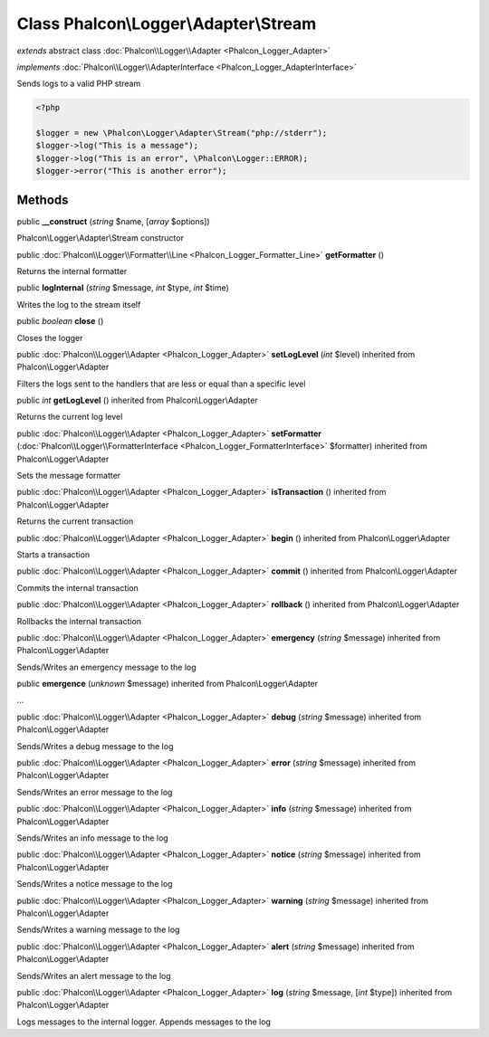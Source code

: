 Class **Phalcon\\Logger\\Adapter\\Stream**
==========================================

*extends* abstract class :doc:`Phalcon\\Logger\\Adapter <Phalcon_Logger_Adapter>`

*implements* :doc:`Phalcon\\Logger\\AdapterInterface <Phalcon_Logger_AdapterInterface>`

Sends logs to a valid PHP stream  

.. code-block:: php

    <?php

    $logger = new \Phalcon\Logger\Adapter\Stream("php://stderr");
    $logger->log("This is a message");
    $logger->log("This is an error", \Phalcon\Logger::ERROR);
    $logger->error("This is another error");



Methods
-------

public  **__construct** (*string* $name, [*array* $options])

Phalcon\\Logger\\Adapter\\Stream constructor



public :doc:`Phalcon\\Logger\\Formatter\\Line <Phalcon_Logger_Formatter_Line>`  **getFormatter** ()

Returns the internal formatter



public  **logInternal** (*string* $message, *int* $type, *int* $time)

Writes the log to the stream itself



public *boolean*  **close** ()

Closes the logger



public :doc:`Phalcon\\Logger\\Adapter <Phalcon_Logger_Adapter>`  **setLogLevel** (*int* $level) inherited from Phalcon\\Logger\\Adapter

Filters the logs sent to the handlers that are less or equal than a specific level



public *int*  **getLogLevel** () inherited from Phalcon\\Logger\\Adapter

Returns the current log level



public :doc:`Phalcon\\Logger\\Adapter <Phalcon_Logger_Adapter>`  **setFormatter** (:doc:`Phalcon\\Logger\\FormatterInterface <Phalcon_Logger_FormatterInterface>` $formatter) inherited from Phalcon\\Logger\\Adapter

Sets the message formatter



public :doc:`Phalcon\\Logger\\Adapter <Phalcon_Logger_Adapter>`  **isTransaction** () inherited from Phalcon\\Logger\\Adapter

Returns the current transaction



public :doc:`Phalcon\\Logger\\Adapter <Phalcon_Logger_Adapter>`  **begin** () inherited from Phalcon\\Logger\\Adapter

Starts a transaction



public :doc:`Phalcon\\Logger\\Adapter <Phalcon_Logger_Adapter>`  **commit** () inherited from Phalcon\\Logger\\Adapter

Commits the internal transaction



public :doc:`Phalcon\\Logger\\Adapter <Phalcon_Logger_Adapter>`  **rollback** () inherited from Phalcon\\Logger\\Adapter

Rollbacks the internal transaction



public :doc:`Phalcon\\Logger\\Adapter <Phalcon_Logger_Adapter>`  **emergency** (*string* $message) inherited from Phalcon\\Logger\\Adapter

Sends/Writes an emergency message to the log



public  **emergence** (*unknown* $message) inherited from Phalcon\\Logger\\Adapter

...


public :doc:`Phalcon\\Logger\\Adapter <Phalcon_Logger_Adapter>`  **debug** (*string* $message) inherited from Phalcon\\Logger\\Adapter

Sends/Writes a debug message to the log



public :doc:`Phalcon\\Logger\\Adapter <Phalcon_Logger_Adapter>`  **error** (*string* $message) inherited from Phalcon\\Logger\\Adapter

Sends/Writes an error message to the log



public :doc:`Phalcon\\Logger\\Adapter <Phalcon_Logger_Adapter>`  **info** (*string* $message) inherited from Phalcon\\Logger\\Adapter

Sends/Writes an info message to the log



public :doc:`Phalcon\\Logger\\Adapter <Phalcon_Logger_Adapter>`  **notice** (*string* $message) inherited from Phalcon\\Logger\\Adapter

Sends/Writes a notice message to the log



public :doc:`Phalcon\\Logger\\Adapter <Phalcon_Logger_Adapter>`  **warning** (*string* $message) inherited from Phalcon\\Logger\\Adapter

Sends/Writes a warning message to the log



public :doc:`Phalcon\\Logger\\Adapter <Phalcon_Logger_Adapter>`  **alert** (*string* $message) inherited from Phalcon\\Logger\\Adapter

Sends/Writes an alert message to the log



public :doc:`Phalcon\\Logger\\Adapter <Phalcon_Logger_Adapter>`  **log** (*string* $message, [*int* $type]) inherited from Phalcon\\Logger\\Adapter

Logs messages to the internal logger. Appends messages to the log



